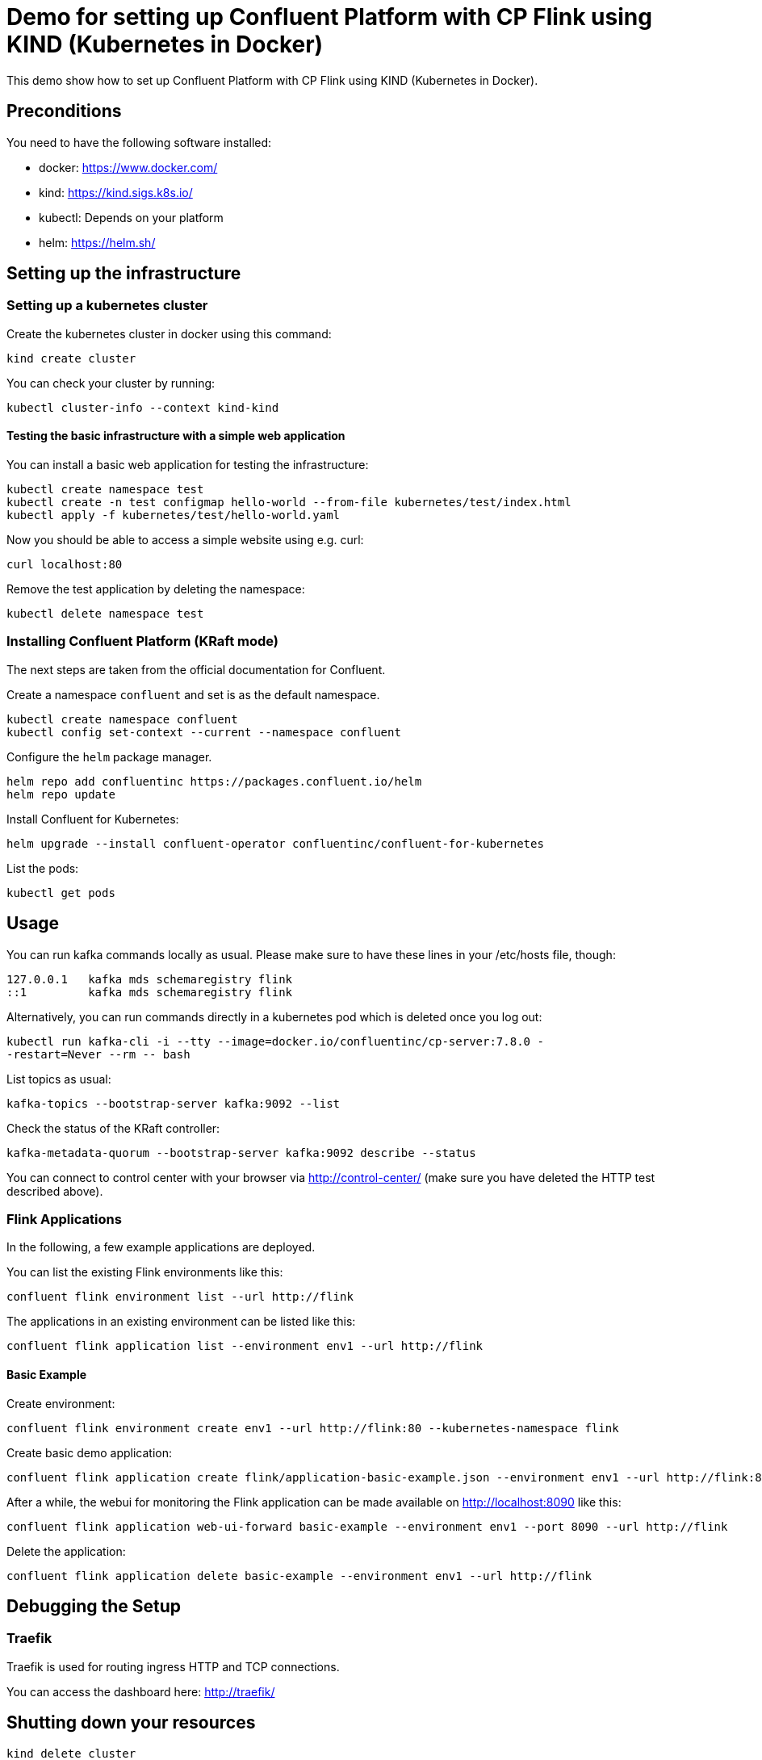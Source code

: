 = Demo for setting up Confluent Platform with CP Flink using KIND (Kubernetes in Docker)

This demo show how to set up Confluent Platform with CP Flink using KIND (Kubernetes in Docker).

== Preconditions

You need to have the following software installed:

* docker: https://www.docker.com/
* kind: https://kind.sigs.k8s.io/
* kubectl: Depends on your platform
* helm: https://helm.sh/

== Setting up the infrastructure

=== Setting up a kubernetes cluster

Create the kubernetes cluster in docker using this command:

```shell
kind create cluster
```

You can check your cluster by running:

```shell
kubectl cluster-info --context kind-kind
```

==== Testing the basic infrastructure with a simple web application

You can install a basic web application for testing the infrastructure:

```shell
kubectl create namespace test
kubectl create -n test configmap hello-world --from-file kubernetes/test/index.html
kubectl apply -f kubernetes/test/hello-world.yaml
```

Now you should be able to access a simple website using e.g. curl:

```shell
curl localhost:80
```

Remove the test application by deleting the namespace:

```shell
kubectl delete namespace test
```


=== Installing Confluent Platform (KRaft mode)
The next steps are taken from the official documentation for Confluent.

Create a namespace `confluent` and set is as the default namespace.

```shell
kubectl create namespace confluent
kubectl config set-context --current --namespace confluent
```

Configure the `helm` package manager.

```shell
helm repo add confluentinc https://packages.confluent.io/helm
helm repo update
```


Install Confluent for Kubernetes:

```shell
helm upgrade --install confluent-operator confluentinc/confluent-for-kubernetes
```

List the pods:

```shell
kubectl get pods
```


== Usage

You can run kafka commands locally as usual. Please make sure to have these lines in your /etc/hosts file, though:

```shell
127.0.0.1   kafka mds schemaregistry flink
::1         kafka mds schemaregistry flink
```

Alternatively, you can run commands directly in a kubernetes pod which is deleted once you log out:

```shell
kubectl run kafka-cli -i --tty --image=docker.io/confluentinc/cp-server:7.8.0 -
-restart=Never --rm -- bash
```

List topics as usual:

```shell
kafka-topics --bootstrap-server kafka:9092 --list
```

Check the status of the KRaft controller:

```shell
kafka-metadata-quorum --bootstrap-server kafka:9092 describe --status
```

You can connect to control center with your browser via http://control-center/ (make sure you have deleted the HTTP test described above).


=== Flink Applications

In the following, a few example applications are deployed.

You can list the existing Flink environments like this:

```shell
confluent flink environment list --url http://flink
```

The applications in an existing environment can be listed like this:

```shell
confluent flink application list --environment env1 --url http://flink
```

==== Basic Example

Create environment:

```shell
confluent flink environment create env1 --url http://flink:80 --kubernetes-namespace flink
```

Create basic demo application:

```shell
confluent flink application create flink/application-basic-example.json --environment env1 --url http://flink:80
```

After a while, the webui for monitoring the Flink application can be made available on http://localhost:8090 like this:

```shell
confluent flink application web-ui-forward basic-example --environment env1 --port 8090 --url http://flink
```

Delete the application:

```shell
confluent flink application delete basic-example --environment env1 --url http://flink
```

== Debugging the Setup

=== Traefik

Traefik is used for routing ingress HTTP and TCP connections.

You can access the dashboard here: http://traefik/

== Shutting down your resources

```shell
kind delete cluster
```
